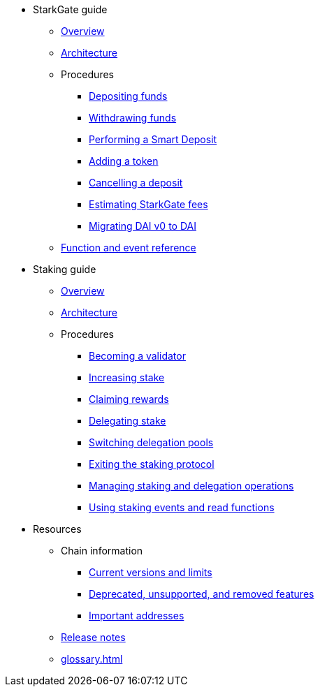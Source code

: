 * StarkGate guide
    ** xref:starkgate:overview.adoc[Overview]
    ** xref:starkgate:architecture.adoc[Architecture]
    ** Procedures
        *** xref:starkgate:depositing.adoc[Depositing funds]
        *** xref:starkgate:withdrawing.adoc[Withdrawing funds]
        *** xref:starkgate:automated-actions-with-bridging.adoc[Performing a Smart Deposit]
        *** xref:starkgate:adding-a-token.adoc[Adding a token]
        *** xref:starkgate:cancelling-a-deposit.adoc[Cancelling a deposit]
        *** xref:starkgate:estimating-fees.adoc[Estimating StarkGate fees]
        *** xref:tools:dai-token-migration.adoc[Migrating DAI v0 to DAI]
        ** xref:starkgate:function-reference.adoc[Function and event reference]
* Staking guide
    ** xref:staking:overview.adoc[Overview]
    ** xref:staking:architecture.adoc[Architecture]
    ** Procedures
        *** xref:staking:entering-staking.adoc[Becoming a validator]
        *** xref:staking:increasing-staking.adoc[Increasing stake]
        *** xref:staking:claiming-rewards.adoc[Claiming rewards]
        *** xref:staking:delegating-stake.adoc[Delegating stake]
        *** xref:staking:switching-delegation-pools.adoc[Switching delegation pools]
        *** xref:staking:exiting-staking.adoc[Exiting the staking protocol]
        *** xref:staking:managing-staking-and-delegation-operations.adoc[Managing staking and delegation operations]
        *** xref:staking:staking-events-and-read-functions.adoc[Using staking events and read functions]
* Resources
    ** Chain information
        *** xref:tools:limits-and-triggers.adoc[Current versions and limits]
        *** xref:starknet-versions:deprecated.adoc[Deprecated, unsupported, and removed features]
        *** xref:tools:important-addresses.adoc[Important addresses]
    ** xref:starknet-versions:version-notes.adoc[Release notes]
    ** xref:glossary.adoc[]
